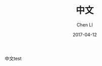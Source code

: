 #+TITLE: 中文
#+AUTHOR: Chen LI
#+EMAIL: Chenli_Temple@163.com
#+DATE: 2017-04-12
#+LAYOUT: post
#+TAGS:
#+GATEGPRIES:
#+DESCRIPTON:

中文test
